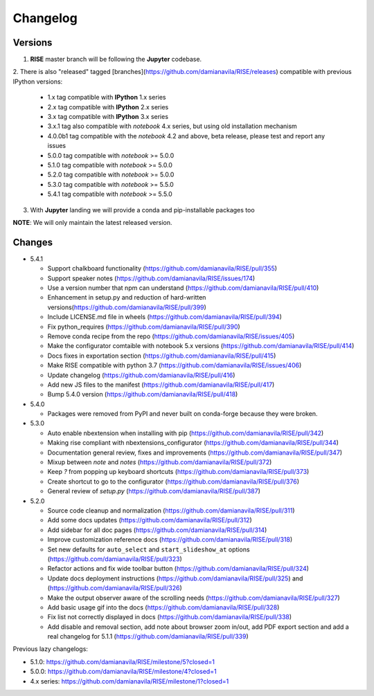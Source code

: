Changelog
---------

Versions
========

1. **RISE** master branch will be following the **Jupyter** codebase.

2. There is also "released" tagged [branches](https://github.com/damianavila/RISE/releases)
compatible with previous IPython versions:

    *  1.x tag compatible with **IPython** 1.x series
    *  2.x tag compatible with **IPython** 2.x series
    *  3.x tag compatible with **IPython** 3.x series
    *  3.x.1 tag also compatible with `notebook` 4.x series, but using old installation mechanism
    *  4.0.0b1 tag compatible with the `notebook` 4.2 and above, beta release, please test and report any issues
    *  5.0.0 tag compatible with `notebook` >= 5.0.0
    *  5.1.0 tag compatible with `notebook` >= 5.0.0
    *  5.2.0 tag compatible with `notebook` >= 5.0.0
    *  5.3.0 tag compatible with `notebook` >= 5.5.0
    *  5.4.1 tag compatible with `notebook` >= 5.5.0

3. With **Jupyter** landing we will provide a conda and pip-installable packages too

**NOTE**: We will only maintain the latest released version.

Changes
=======

* 5.4.1

  * Support chalkboard functionality (https://github.com/damianavila/RISE/pull/355)
  * Support speaker notes (https://github.com/damianavila/RISE/issues/174)
  * Use a version number that npm can understand (https://github.com/damianavila/RISE/pull/410)
  * Enhancement in setup.py and reduction of hard-written versions(https://github.com/damianavila/RISE/pull/399)
  * Include LICENSE.md file in wheels (https://github.com/damianavila/RISE/pull/394)
  * Fix python_requires (https://github.com/damianavila/RISE/pull/390)
  * Remove conda recipe from the repo (https://github.com/damianavila/RISE/issues/405)
  * Make the configurator comtaible with notebook 5.x versions (https://github.com/damianavila/RISE/pull/414)
  * Docs fixes in exportation section (https://github.com/damianavila/RISE/pull/415)
  * Make RISE compatible with python 3.7 (https://github.com/damianavila/RISE/issues/406)
  * Update changelog (https://github.com/damianavila/RISE/pull/416)
  * Add new JS files to the manifest (https://github.com/damianavila/RISE/pull/417)
  * Bump 5.4.0 version (https://github.com/damianavila/RISE/pull/418)

* 5.4.0

  * Packages were removed from PyPI and never built on conda-forge because they were broken.

* 5.3.0

  * Auto enable nbextension when installing with pip (https://github.com/damianavila/RISE/pull/342)
  * Making rise compliant with nbextensions_configurator (https://github.com/damianavila/RISE/pull/344)
  * Documentation general review, fixes and improvements (https://github.com/damianavila/RISE/pull/347)
  * Mixup between `note` and `notes` (https://github.com/damianavila/RISE/pull/372)
  * Keep `?` from popping up keyboard shortcuts (https://github.com/damianavila/RISE/pull/373)
  * Create shortcut to go to the configurator (https://github.com/damianavila/RISE/pull/376)
  * General review of `setup.py` (https://github.com/damianavila/RISE/pull/387)

* 5.2.0

  * Source code cleanup and normalization (https://github.com/damianavila/RISE/pull/311)
  * Add some docs updates (https://github.com/damianavila/RISE/pull/312)
  * Add sidebar for all doc pages (https://github.com/damianavila/RISE/pull/314)
  * Improve customization reference docs (https://github.com/damianavila/RISE/pull/318)
  * Set new defaults for ``auto_select`` and ``start_slideshow_at`` options (https://github.com/damianavila/RISE/pull/323)
  * Refactor actions and fix wide toolbar button (https://github.com/damianavila/RISE/pull/324)
  * Update docs deployment instructions (https://github.com/damianavila/RISE/pull/325) and (https://github.com/damianavila/RISE/pull/326)
  * Make the output observer aware of the scrolling needs (https://github.com/damianavila/RISE/pull/327)
  * Add basic usage gif into the docs (https://github.com/damianavila/RISE/pull/328)
  * Fix list not correctly displayed in docs (https://github.com/damianavila/RISE/pull/338)
  * Add disable and removal section, add note about browser zoom in/out, add PDF export section and add a real changelog for 5.1.1 (https://github.com/damianavila/RISE/pull/339)

Previous lazy changelogs:

* 5.1.0: https://github.com/damianavila/RISE/milestone/5?closed=1
* 5.0.0: https://github.com/damianavila/RISE/milestone/4?closed=1
* 4.x series: https://github.com/damianavila/RISE/milestone/1?closed=1
